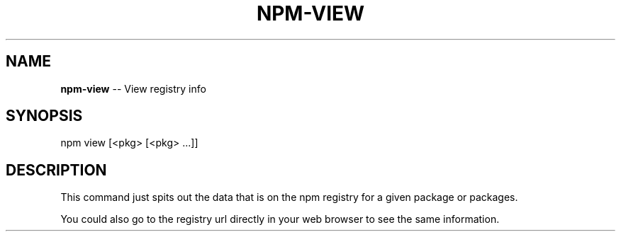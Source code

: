.\" Generated with Ronnjs/v0.1
.\" http://github.com/kapouer/ronnjs/
.
.TH "NPM\-VIEW" "1" "August 2010" "" ""
.
.SH "NAME"
\fBnpm-view\fR \-\- View registry info
.
.SH "SYNOPSIS"
.
.nf
npm view [<pkg> [<pkg> \.\.\.]]
.
.fi
.
.SH "DESCRIPTION"
This command just spits out the data that is on the npm registry for a given
package or packages\.
.
.P
You could also go to the registry url directly in your web browser to see the
same information\.
